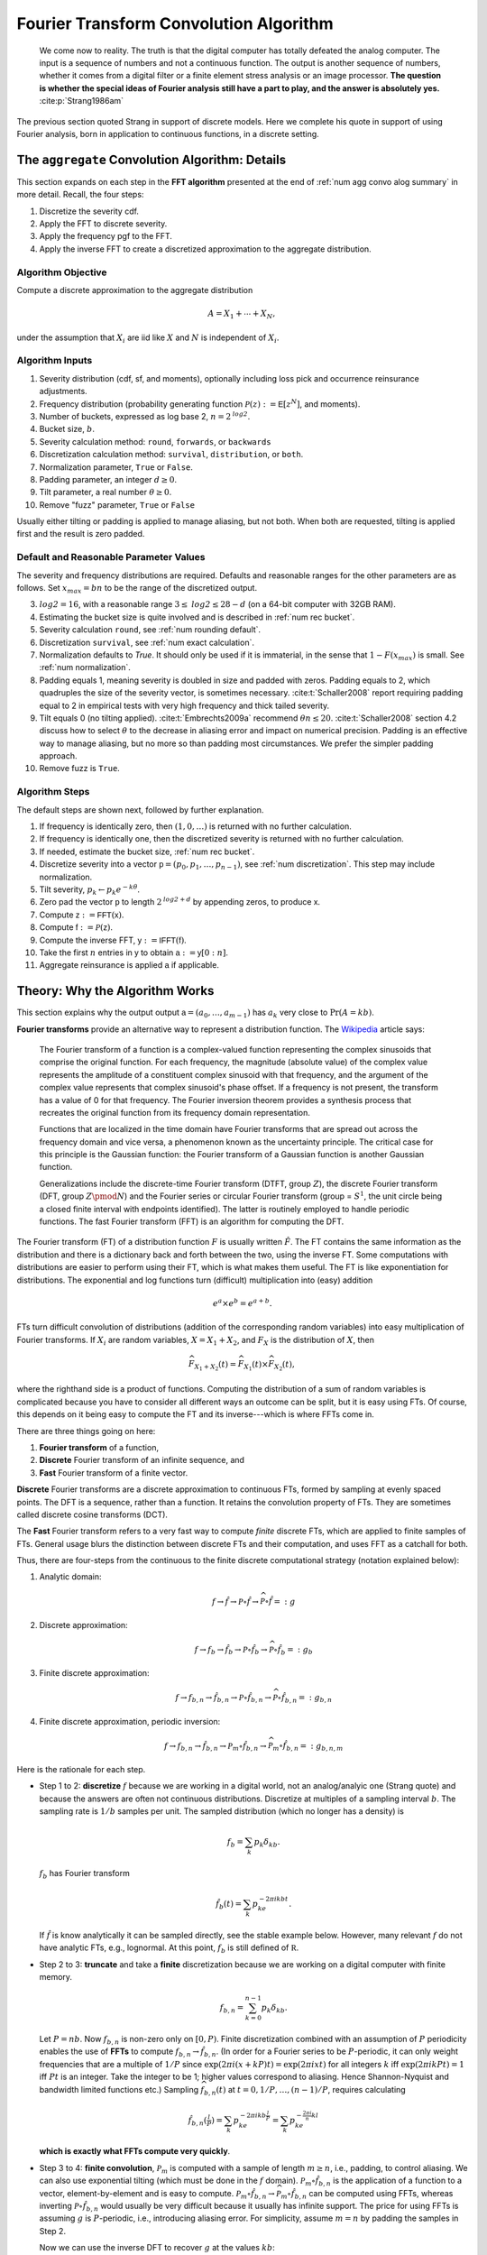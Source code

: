 
.. _num ft convo:

Fourier Transform Convolution Algorithm
----------------------------------------------


  We come now to reality. The truth is that the digital computer has totally defeated the analog computer. The input is a sequence of numbers and not a continuous function. The output is another sequence of numbers, whether it comes from a digital filter or a finite element stress analysis or an image processor. **The question is whether the special ideas of Fourier analysis still have a part to play, and the answer is absolutely yes.**  :cite:p:`Strang1986am`

The previous section quoted Strang in support of discrete models. Here we complete his quote in support of using Fourier analysis, born in application to continuous functions, in a discrete setting.

.. _num algo details:

The ``aggregate`` Convolution Algorithm: Details
~~~~~~~~~~~~~~~~~~~~~~~~~~~~~~~~~~~~~~~~~~~~~~~~~~

This section expands on each step in the **FFT algorithm** presented at the end of :ref:`num agg convo alog summary` in more detail. Recall, the four steps:

1. Discretize the severity cdf.
2. Apply the FFT to discrete severity.
3. Apply the frequency pgf to the FFT.
4. Apply the inverse FFT to create a discretized approximation to the aggregate distribution.

Algorithm Objective
"""""""""""""""""""""""
Compute a discrete approximation to the aggregate distribution

.. math::
    A = X_1 + \cdots + X_N,

under the assumption that :math:`X_i` are iid like :math:`X` and :math:`N` is independent of :math:`X_i`.

Algorithm Inputs
"""""""""""""""""""""""

#. Severity distribution (cdf, sf, and moments), optionally including loss pick and occurrence reinsurance adjustments.
#. Frequency distribution (probability generating function :math:`\mathscr P(z):= \mathsf E[z^N]`, and moments).
#. Number of buckets, expressed as log base 2, :math:`n=2^\mathit{log2}`.
#. Bucket size, :math:`b`.
#. Severity calculation method: ``round``, ``forwards``, or ``backwards``
#. Discretization calculation method: ``survival``, ``distribution``, or ``both``.
#. Normalization parameter, ``True`` or ``False``.
#. Padding parameter, an integer :math:`d \ge 0`.
#. Tilt parameter, a real number :math:`\theta \ge 0`.
#. Remove "fuzz" parameter, ``True`` or ``False``

Usually either tilting or padding is applied to manage aliasing, but not both. When both are requested, tilting is applied first and the result is zero padded.

Default and Reasonable Parameter Values
""""""""""""""""""""""""""""""""""""""""

The severity and frequency distributions are required. Defaults and reasonable ranges for the other parameters are as follows. Set :math:`x_{max}=bn` to be the range of the discretized output.

3. :math:`\mathit{log2}=16`, with a reasonable range :math:`3\le\mathit{log2}\le 28-d` (on a 64-bit computer with 32GB RAM).
4. Estimating the bucket size is quite involved and is described in :ref:`num rec bucket`.
5. Severity calculation ``round``, see :ref:`num rounding default`.
6. Discretization ``survival``, see :ref:`num exact calculation`.
7. Normalization defaults to `True`. It should only be used if it is immaterial, in the sense that :math:`1-F(x_{max})` is small. See :ref:`num normalization`.
8. Padding equals 1, meaning severity is doubled in size and padded with zeros. Padding equals to 2, which quadruples the size of the severity vector, is sometimes necessary. :cite:t:`Schaller2008` report requiring padding equal to 2 in empirical tests with very high frequency and thick tailed severity.
9. Tilt equals 0 (no tilting applied). :cite:t:`Embrechts2009a` recommend :math:`\theta n \le 20`. :cite:t:`Schaller2008` section 4.2 discuss how to select :math:`\theta` to the decrease in aliasing error and impact on numerical precision. Padding is an effective way to manage aliasing, but no more so than padding most circumstances. We prefer the simpler padding approach.
10. Remove fuzz is ``True``.


Algorithm Steps
"""""""""""""""""""""

The default steps are shown next, followed by further explanation.

#. If frequency is identically zero, then :math:`(1,0,\dots)` is returned with no further calculation.
#. If frequency is identically one, then the discretized severity is returned with no further calculation.
#. If needed, estimate the bucket size, :ref:`num rec bucket`.
#. Discretize severity into a vector :math:`\mathsf p=(p_0,p_1,\dots,p_{n-1})`, see :ref:`num discretization`.  This step may include normalization.
#. Tilt severity, :math:`p_k\gets p_k e^{-k\theta}`.
#. Zero pad the vector :math:`\mathsf p` to length :math:`2^{\mathit{log2} + d}` by appending zeros, to produce :math:`\mathsf x`.
#. Compute :math:`\mathsf z:=\mathsf{FFT}(\mathsf x)`.
#. Compute :math:`\mathsf f:=\mathscr P(\mathsf z)`.
#. Compute the inverse FFT,  :math:`\mathsf y:=\mathsf{IFFT}(\mathsf f)`.
#. Take the first :math:`n` entries in :math:`\mathsf y` to obtain :math:`\mathsf a:=\mathsf y[0:n]`.
#. Aggregate reinsurance is applied :math:`\mathsf a` if applicable.


.. _num ft theory:

Theory: Why the Algorithm Works
~~~~~~~~~~~~~~~~~~~~~~~~~~~~~~~~

This section explains why the output output :math:`\mathsf a=(a_0,\dots,a_{m-1})` has :math:`a_k` very close to :math:`\Pr(A=kb)`.

**Fourier transforms** provide an alternative way to represent a distribution function. The `Wikipedia <https://en.wikipedia.org/wiki/Fourier_transform>`_ article says:

    The Fourier transform of a function is a complex-valued function representing the complex sinusoids that comprise the original function. For each frequency, the magnitude (absolute value) of the complex value represents the amplitude of a constituent complex sinusoid with that frequency, and the argument of the complex value represents that complex sinusoid's phase offset. If a frequency is not present, the transform has a value of 0 for that frequency. The Fourier inversion theorem provides a synthesis process that recreates the original function from its frequency domain representation.

    Functions that are localized in the time domain have Fourier transforms that are spread out across the frequency domain and vice versa, a phenomenon known as the uncertainty principle. The critical case for this principle is the Gaussian function: the Fourier transform of a Gaussian function is another Gaussian function.

    Generalizations include the discrete-time Fourier transform (DTFT, group :math:`Z`), the discrete Fourier transform (DFT, group :math:`Z\pmod N`) and the Fourier series or circular Fourier transform (group = :math:`S^1`, the unit circle being a closed finite interval with endpoints identified). The latter is routinely employed to handle periodic functions. The fast Fourier transform (FFT) is an algorithm for computing the DFT.

The Fourier transform (FT) of a distribution function :math:`F` is usually written :math:`\hat F`. The FT contains the same information as the distribution and there is a dictionary back and forth between the two, using the inverse FT.
Some computations with distributions are easier to perform using their FT, which is what makes them useful.
The FT is like exponentiation for distributions. The exponential and log
functions turn (difficult) multiplication into (easy) addition

.. math:: e^a \times e^b = e^{a+b}.

FTs turn difficult convolution of distributions (addition of the corresponding random variables) into easy multiplication of Fourier transforms. If :math:`X_i` are random variables, :math:`X=X_1+X_2`, and :math:`F_X` is the distribution of :math:`X`, then

.. math:: \widehat{F_{X_1+X_2}}(t) = \widehat{F_{X_1}}(t) \times \widehat{F_{X_2}}(t),

where the righthand side is a product of functions. Computing the distribution of a sum of random variables is complicated because you have to consider all different ways an outcome can be split, but it is easy using FTs.
Of course, this depends on it being easy to compute the FT and its inverse---which is where FFTs come in.

There are three things going on here:

#. **Fourier transform** of a function,
#. **Discrete** Fourier transform of an infinite sequence, and
#. **Fast** Fourier transform of a finite vector.

**Discrete** Fourier transforms are a discrete approximation to continuous FTs, formed by sampling at evenly spaced points. The DFT is a sequence, rather than a function. It retains the convolution property of FTs. They are sometimes called discrete cosine transforms (DCT).

The **Fast** Fourier transform refers to a very fast way to compute *finite* discrete FTs, which are applied to finite samples of FTs.
General usage blurs the distinction between discrete FTs and their computation, and uses FFT as a catchall for both.


Thus, there are four-steps from the continuous to the finite discrete computational strategy (notation explained below):

1. Analytic domain:

   .. math:: f \rightarrow \hat f \rightarrow \mathscr P\circ \hat f \rightarrow \widehat{\mathscr P\circ \hat f} =: g

2. Discrete approximation:

   .. math:: f \rightarrow f_b \rightarrow \hat{f_b} \rightarrow \mathscr P\circ \hat{f_b} \rightarrow \widehat{\mathscr P\circ \hat{f_b}} =: g_b

3. Finite discrete approximation:

   .. math:: f \rightarrow f_{b, n} \rightarrow \hat{f_{b,n}} \rightarrow \mathscr P\circ \hat{f_{b,n}} \rightarrow \widehat{\mathscr P\circ \hat{f_{b,n}}} =: g_{b, n}

4. Finite discrete approximation, periodic inversion:

   .. math:: f \rightarrow f_{b, n} \rightarrow \hat{f_{b,n}} \rightarrow \mathscr P_m\circ \hat{f_{b,n}} \rightarrow \widehat{\mathscr P_m\circ \hat{f_{b,n}}} =: g_{b,n,m}

Here is the rationale for each step.

- Step 1 to 2: **discretize** :math:`f` because we are working in a digital
  world, not an analog/analyic one (Strang quote) and because the answers are
  often not continuous distributions. Discretize at multiples of a sampling
  interval :math:`b`. The sampling rate is :math:`1/b` samples per unit. The
  sampled distribution (which no longer has a density) is

  .. math::

    f_b = \sum_k p_k\delta_{kb}.

  :math:`f_b` has Fourier transform

  .. math::

      \hat{f_b}(t) =\sum_k p_ke^{-2\pi i kb t}.

  If :math:`\hat f` is know analytically it can be sampled directly, see the stable example below. However, many relevant :math:`f` do not have analytic FTs, e.g., lognormal.
  At this point, :math:`f_b` is still defined of :math:`\mathbb R`.

- Step 2 to 3: **truncate** and take a **finite** discretization because we
  are working on a digital computer with finite memory.

  .. math::

    f_{b, n} = \sum_{k=0}^{n-1} p_k\delta_{kb}.

  Let :math:`P=nb`. Now :math:`f_{b,n}` is non-zero only on :math:`[0, P)`.
  Finite discretization combined with an assumption of :math:`P` periodicity enables the use of **FFTs** to compute
  :math:`f_{b, n} \rightarrow \hat{f_{b,n}}`.
  (In order for a Fourier series to be :math:`P`-periodic, it
  can only weight frequencies that are a multiple of :math:`1/P` since
  :math:`\exp(2\pi i (x+kP)t)=\exp(2\pi i xt)` for all integers
  :math:`k` iff :math:`\exp(2\pi i kPt)=1` iff :math:`Pt` is an
  integer. Take the integer to be 1; higher values correspond to
  aliasing. Hence Shannon-Nyquist and bandwidth limited functions etc.)
  Sampling :math:`\widehat{f_{b, n}}(t)` at :math:`t=0,1/P,\dots,(n-1)/P`, requires calculating

  .. math::
     \hat{f_{b,n}}(\tfrac{l}{P}) = \sum_k p_ke^{-2\pi i kb \tfrac{l}{P}} = \sum_k p_ke^{-\tfrac{2\pi i}{n} kl}

  **which is exactly what FFTs compute very quickly**.

- Step 3 to 4: **finite convolution**, :math:`\mathscr P_m` is computed with a
  sample of length :math:`m\ge n`, i.e., padding, to control aliasing.  We
  can also use exponential tilting (which must be done in the :math:`f`
  domain). :math:`\mathscr P_m\circ \hat{f_{b,n}}` is the application of a function to a vector, element-by-element and is easy to compute.
  :math:`\mathscr P_m\circ \hat{f_{b,n}} \rightarrow \widehat{\mathscr P_m\circ \hat{f_{b,n}}}` can be computed using FFTs, whereas inverting
  :math:`\mathscr P\circ \hat{f_{b,n}}` would usually be very
  difficult because it usually has infinite support.
  The price for using FFTs is assuming :math:`g` is :math:`P`-periodic,
  i.e., introducing aliasing error. For simplicity, assume :math:`m=n` by padding the samples in Step 2.

  Now we can use the inverse DFT to recover :math:`g` at the values
  :math:`kb`:

  .. math::


     \begin{align}
     g(kb)
     &= \sum_l \hat g(\tfrac{l}{P}) e^{2 \pi i kb \tfrac{l}{P}} \\
     &= \sum_l \hat g(\tfrac{l}{P}) e^{\tfrac{2 \pi i}{n} kl}.
     \end{align}

  However, this is an infinite sum (step 3), and we are working with computers, so it needs to be truncated (step 4). What is

  .. math::


     \sum_{l=0}^{n-1} \hat g(\tfrac{l}{P}) e^{\tfrac{2 \pi i}{n} kl}?

  It is an inverse DFT, that FFTs compute with alacrity. What does it
  equal?

  Define :math:`g_P(x) = \sum_k g(x + kP)` to be the :math:`P`-periodic
  version of :math:`g`. If :math:`g` has finite support contained in
  :math:`[0, P)` then :math:`g_P=g`. If that is not the case there will be
  wrapping spill-over, see PICTURE.

  Now

  .. math::

     \begin{align}
     \hat g(\tfrac{l}{P})
     :&= \int_\mathbb{R} g(x)e^{-2 \pi i x \tfrac{l}{P}}dx \\
     &= \sum_k \int_{kP}^{(k+1)P} g(x)e^{-2 \pi i x \tfrac{l}{P}}dx  \\
     &= \sum_k \int_{0}^{P} g(x+kP)e^{-2 \pi i (x+kP) \tfrac{l}{P}}dx  \\
     &= \int_{0}^{P} \sum_k g(x+kP)e^{-2 \pi i x \tfrac{l}{P}}dx  \\
     &= \int_{0}^{P} g_P(x)e^{-2 \pi i x \tfrac{l}{P}}dx  \\
     &= \hat{g_P}(\tfrac{l}{P})
     \end{align}

  and therefore, arguing backwards and assuming that :math:`\hat g` is quickly
  decreasing, for large enough :math:`n`,

  .. math::


     \begin{align}
     \sum_{l=0}^{n-1} \hat{g}(\tfrac{l}{P}) e^{\tfrac{2 \pi i}{n} kl}
     &\approx\sum_l \hat{g}(\tfrac{l}{P}) e^{\tfrac{2 \pi i}{n} kl} \\
     &= \sum_l  \hat{g_P}(\tfrac{l}{P}) e^{\tfrac{2 \pi i}{n} kl}  \\
     &= g_P(kb)
     \end{align}

  Thus the partial sum we can easily compute on the left approximates :math:`g_P` and in favorable circumstances it is close to :math:`g`.


There are four sources of error in the FFT algorithm. They can be controlled by different parameters:

#. Discretization error :math:`f \leftrightarrow f_b` (really
   :math:`\hat f \leftrightarrow \hat{f_b}`): replacing the original distribution with a discretized approximation, controlled by decreasing the bucket size.
#. Truncation error :math:`\hat{f_b} \leftrightarrow \hat{f_{b, n}}`: shrinking the support of the severity distribution by right truncation, controlled by increasing the bucket size and/or increasing the number of buckets.
#. Aliasing error :math:`\widehat{\mathscr P\circ \hat{f_{b,n}}} \leftrightarrow \widehat{\mathscr P_m\circ \hat{f_{b,n}}}`:
   expect :math:`g_k` get :math:`\sum_l g_{k+ln}`: working with only finitely many frequencies in the Fourier domain which results in visible the aggregate wrapping, controlled by padding or tilting severity.
#. FFT algorithm: floating point issues, underflow and (rarely) overflow, hidden by removing numerical "fuzz" after the algorithm has run.

To summarize:

-  If we know :math:`\hat f` analyically, we can use this method to
   estimate a discrete approximation to :math:`f`. We are estimating
   :math:`f_P(kb)` not :math:`f(kb)`, so there is always aliasing error,
   unless :math:`f` actually has finite support.

-  If :math:`f` is actually discrete, the only error comes from
   truncating the Fourier series. We can make this as small as we please
   by taking enough terms in the series. This case is illustrated for
   the Poisson distribution. This method is also applied by
   ``aggregate``: the “analytic” chf is :math:`\mathscr P_N(M_X(t))`,
   where :math:`M_X(t)` is the sum of exponentials given above.

-  When :math:`\hat f` is known we have a choice between discretizing in
   the space (loss) or time domain.

-  If :math:`f` is not discrete, there is a discretization and
   potentially aliasing error. We can control the former with high
   frequency (small :math:`b`) sampling. We control the latter with
   large :math:`P=nb`, arguing for large :math:`n` or large :math:`b`
   (in conflict to managing discretization error).

.. _num ft tools:

Using FFT to Invert Characteristic Functions
~~~~~~~~~~~~~~~~~~~~~~~~~~~~~~~~~~~~~~~~~~~~~~~~~

The use of FFTs to recover the aggregate at the end of Step 4 is entirely generic. It can be used to invert any characteristic function. In this section we provide some of examples. Many more examples are available in a `blog post <https://blog.mynl.com/posts/notes/2025-01-23-Fourier-inversion-with-FFTs/>`_ I wrote on the topic.

The first example shows how to compute a Poisson distribution with mean of 10280 using only 1028 buckets.

.. ipython:: python
    :okwarning:

    import scipy.stats as ss
    import matplotlib.pyplot  as plt
    from aggregate.extensions import FourierTools
    en = 10280
    ft_obj = FourierTools(
           chf=lambda t: np.exp(en * (np.exp(1j * t) - 1)),
           fz=ss.poisson(en)
    )
    print(ft_obj)
    df = ft_obj.invert(log2=10, x_min=9750)
    ft_obj.compute_exact(calc='survival');
    print(ft_obj.describe())
    @savefig numfftnew01.png scale=20
    ft_obj.plot()

The six plots show the density, log density, and cdf and sf along the top row. The bottom row shows the Fourier transform and normalized transform, illustrating how it wraps around and tends to the origin, the amplitude and phase of the transform, illustrating how the amplitude falls of quickly (because of the Riemann-Lebesgue theorem), and the log cdf and sf.

The second example tries to compute a Poisson with mean 25600 using only 512 buckets, which is not enough. As a result the answer is polluted by serious aliasing, where the tails wrap around and are included in the body of the distribution.

.. ipython:: python
    :okwarning:

    en = 25600
    ft_obj = FourierTools(
           chf=lambda t: np.exp(en * (np.exp(1j * t) - 1)),
           fz=ss.poisson(en)
    )
    x_min = ft_obj.fz.ppf(0.05)
    print(ft_obj)
    df = ft_obj.invert(log2=9, x_min=x_min)
    ft_obj.compute_exact(calc='survival');
    print(f'{ft_obj.x_min=}, {ft_obj.x_max=}, {ft_obj.bs=}, {df.shape=}')
    @savefig numfftnew02.png scale=20
    ft_obj.plot()

The details of the aliasing are shown in the next plot. The top row on a linear scale, bottom log scale, left column shows cumulative output and right the components. The top right shows how the tails wrap around and are included in the body of the distribution.

.. ipython:: python
    :okwarning:

    @savefig numfftnew03.png scale=20
    ft_obj.plot_wraps([-1, 1], add_tail=True)

The final example shows how to compute a stable distribution with exponent 1.75 and skewness 0.3. Because the distribution is very thick tailed, some aliasing is inevitable. The plot shows the aliasing error is not too bad, but the tails are not as accurate as the body of the distribution..

.. ipython:: python
    :okwarning:

    from aggregate.extensions.ft import make_levy_chf
    a = 1.75
    b = 0.3
    fz = ss.levy_stable(a, b)
    ft_obj = FourierTools(
           chf=make_levy_chf(a, b),
           fz=fz
    )
    df = ft_obj.invert(log2=12, x_min=-50, x_max=100)
    print(ft_obj)
    print(f'{ft_obj.x_min=}, {ft_obj.x_max=}, {ft_obj.bs=}, {df.shape=}')
    ft_obj.compute_exact(calc='surv', decimate=8);
    @savefig numfftnew04.png scale=20
    ft_obj.plot()


Older Examples
"""""""""""""""""

The rest of this section shows some older examples, using ``aggregate.extensions.ft_invert``, but the new ``FourierTools`` class should be used instead.

Invert a gamma distribution from a sample of its characteristic function and compare with the true density. These plots show the inversion is extremely accurate over a very wide range. The top right plot compares the log density, highlighting differences only in the extreme tails.

.. ipython:: python
    :okwarning:

    from aggregate.extensions import ft_invert
    import scipy.stats as ss
    import matplotlib.pyplot  as plt
    @savefig numfft01.png scale=20
    df = ft_invert(
             log2=6,
             chf=lambda alpha, t: (1 - 1j * t) ** -alpha,
             frz_generator=ss.gamma,
             params=[30],
             loc=0,
             scale=1,
             xmax=0,
             xshift=0,
             suptitle='Gamma distribution')


Invert a Poisson distribution with a very high mean. This is an interesting case, because we do not need space for the whole answer, just the effective range of the answer. We can use periodicity to "move" the answer to the right :math:`x` range.
This example reproduces a Poisson with mean 10,000. The standard deviation is only 100 and so the effective rate of the distribution (using the normal approximation) will be about 9500 to 10500. Thus a satisfactory approximation can be obtained with only :math:`2^{10}=1024` buckets.

.. ipython:: python
    :okwarning:

    import aggregate.extensions.ft as ft
    @savefig numfft02.png scale=20
    df = ft.ft_invert(
             log2=10,
             chf=lambda en, t: np.exp(en * (np.exp(1j * t) - 1)),
             frz_generator=ss.poisson,
             params=[10000],
             loc=0,
             scale=None, # for freq dists, scaling does not apply
             xmax=None,  # for freq dists want bs = 1, so xmax=1<<log2
             xshift=9500,
             suptitle='Poisson distribution, large mean computed in small space.')

Invert a stable distribution. Here there is more aliasing error because the distribution is so thick tailed. There is also more on the left than right because of the asymmetric beta parameter.

.. ipython:: python
    :okwarning:

    def levy_chf(alpha, beta, t):
        Φ = np.tan(np.pi * alpha / 2) if alpha != 1 else -2 / np.pi * np.log(np.abs(t))
        return np.exp(- np.abs(t) ** alpha * (1 - 1j * beta * np.sign(t) * Φ))

    df = ft.ft_invert(
             log2=12,
             chf=levy_chf,
             frz_generator=ss.levy_stable,
             params=[1.75, 0.3],  # alpha, beta
             loc=0,
             scale=1.,
             xmax=1<<8,
             xshift=-(1<<7),
             suptitle='Stable Levy exponent $\\alpha=7/4$, '
             'slightly skewed')
    f = plt.gcf()
    ax = f.axes[1]
    @savefig numfft03.png scale=20
    ax.grid(lw=.25, c='w');


.. _num fft:

Fast Fourier Transforms
~~~~~~~~~~~~~~~~~~~~~~~~~~~~

The trick with FFTs is *how* they are computed. *What* they compute is very straightforward and given by a simple matrix multiplication.

The FFT of the :math:`m\times 1` vector
:math:`\mathsf{x}=(x_0,\dots,x_{m-1})` is just another :math:`m\times 1` vector :math:`\hat{\mathsf{x}}` whose :math:`j`\ th component is

.. math:: x_j = \sum_{k=0}^{m-1} x_k\exp(-2\pi ijk/m),

where :math:`i=\sqrt{-1}`. The coefficients of :math:`\hat{\mathsf{x}}` are complex numbers. It is easy to see that :math:`\hat{\mathsf{x}}=\mathsf{F}\mathsf{x}` where

.. math::

   \mathsf{F}=
   \begin{pmatrix}
   1 & 1 & \dots & 1 \\
   1 & w & \dots & w^{m-1} \\
   1 & w^2 & \dots & w^{2(m-1)} \\
   \vdots & & & \vdots \\
   1 & w^{m-1} & \dots & w^{(m-1)^2}
   \end{pmatrix}

is a matrix of complex roots of unity and  :math:`w=\exp(-2\pi i/m)`. This shows there is nothing
inherently mysterious about an FFT. The trick is that there is a very
efficient algorithm for computing the matrix multiplication :cite:p:`Press1992a`.  Rather than taking
time proportional to :math:`m^2`, as one would expect, it can be
computed in time proportional to :math:`m\log(m)`. For large values of :math:`m`, the difference
between :math:`m\log(m)` and :math:`m^2` time is the difference between
practically possible and practically impossible.

The inverse FFT to recovers :math:`\mathsf{x}` from its transform
:math:`\hat{\mathsf{x}}`. The inverse FFT is computed using the same equation as the FFT with :math:`\mathsf F^{-1}` (matrix inverse) in place of :math:`\mathsf F`. It is easy to see that inverse equals

.. math::

   \mathsf{F}^{-1}=
   \frac{1}{m}
   \begin{pmatrix}
   1 & 1 & \dots & 1 \\
   1 & w^{-1} & \dots & w^{-(m-1)} \\
   1 & w^2 & \dots & w^{2(m-1)} \\
   \vdots & & & \vdots \\
   1 & w^{-(m-1)} & \dots & w^{-(m-1)^2}
   \end{pmatrix}.

The :math:`(j,j)` element of :math:`m\mathsf{F}\mathsf{F}^{-1}` is

.. math::
    \sum_g w^{jg}w^{-jg}= \sum_g 1 = m

and the :math:`(j,k),\ j\not=k` element is

.. math::
    \sum_g w^{jg} w^{-gk} = \sum_g w^{g(j-k)} = 0.

The inversion process can also be computed in :math:`m\log(m)` time
because the matrix equation is the same.

How does the FFT compute convolutions? Given two probability vectors for outcomes :math:`k=0,1,\dots,n-1`, say  :math:`\mathsf p=(p_0,\dots, p_{n-1})` and
:math:`\mathsf q=(q_0,\dots, q_{n-1})`, the product of the :math:`k` th elements of the FFTs equals

.. math::

    \left(\sum_g p_g w^{gk} \right)
    \left(\sum_h p_h w^{hk} \right)
    = \sum_{m=0}^{n-1}
    \left( \sum_{\substack{g, h\\ g+h\equiv m(n)}} p_g q_h \right) w^{km}

is the :math:`k` th element of the FFT of the wrapped convolution of :math:`\mathsf p` and :math:`\mathsf q`. For example, if :math:`n=4` and :math:`m=0`, the inner sum on the right equals

.. math::

    p_0 q_0 + p_1 q_3 + p_2 q_2 + p_3 q_1

which can be interpreted as

.. math::

    p_0 q_0 + p_1 q_{-1} + p_2 q_{-2} + p_3 q_{-3}

in arithmetic module :math:`n`.

In the convolution algorithm, the product of functions :math:`\widehat{F_{X_1}} \times \widehat{F_{X_2}}` is replaced by the component-by-component product of two vectors, which is easy to compute. Thus, to convolve two discrete distributions, represented as :math:`\mathsf p=(p_0,\dots,p_{m-1})` and :math:`\mathsf q=(q_0,\dots,q_{m-1})` simply

* Take the FFT of each vector, :math:`\hat{\mathsf p}=\mathsf F\mathsf p` and :math:`\hat{\mathsf q}=\mathsf F\mathsf q`
* Compute the component-by-component product :math:`\mathsf z = \hat{\mathsf p}\hat{\mathsf q}`
* Compute the inverse FFT :math:`\mathsf F^{-1}\mathsf z`.

The answer is the exact convolution of the two input distributions, except that sum values wrap around: the extreme right tail re-appears as probabilities around 0. This problem is called aliasing (the same as the wagon-wheel effect in old Westerns), but it can be addressed by padding the input vectors.

Here is a simple example of wrapping, using a compound Poisson distribution with an expected claim count of 10 and severity taking the values 0, 1, 2, 3, or 4 equally often. The aggregate has a mean of 20 and is computed using only 32 buckets. This is not enough space, and the right hand part of the distribution wraps around. The components are shown in the middle and how they combine on the right.

.. ipython:: python
    :okwarning:

    @savefig numfft04.png
    ft.fft_wrapping_illustration(ez=10, en=2)

The next figure illustrates more extreme FFT wrapping. It shows an attempt to model a compound Poisson distribution with a mean of 80 using only 32 buckets. The result is the straight line on the left. The middle plot shows the true distribution and the vertical slices of width 32 that are combined to get the total. These are shown shifted on the left. The right plot zooms into the rate ``0:32``, and shows how the wrapped components sum to the result on the left. This is a good example of how FFT methods can fail and can appear to give inexplicable results.

.. ipython:: python
    :okwarning:

    @savefig numfft05.png
    ft.fft_wrapping_illustration(ez=10, en=8)


It is not necessary to understand the details of FTs to use ``aggregate`` although they are fascinating, see for example :cite:t:`Korner2022`. In probability, the moment generating functions and characteristic function are based on FTs. They are discussed in any serious probability text.


.. _num fft routines:

FFT Routines
~~~~~~~~~~~~~~~

Computer systems offer a range of FFT routines. ``aggregate`` uses two functions from ``scipy.fft`` called :meth:`scipy.fft.rfft` and :meth:`scipy.fft.irfft`. There are similar functions in ``numpy.fft``. They are tailored to taking FFTs of vectors of real numbers (as opposed to complex numbers). The FFT routine automatically handles padding the input vector. The inverse transform returns real numbers only, so there is no need to take the real part to remove noise-level imaginary parts. It is astonishing that the whole ``aggregate`` library pivots on a single line of code::

    agg_density = rifft(\mathscr P(rfft(p)))

Obviously, a lot of work is done to marshal the input, but this line is where the magic occurs.

The FFT routines are accurate up to machine noise, of order  ``1e-16``. The noise can be positive or negative---the latter highly undesirable in probabilities. It appears random and does not accumulate undesirably in practical applications. It is best to strip out the noise, setting to zero all values with absolute value less than machine epsilon (``numpy.finfo(float).esp``). The ``remove_fuzz`` option controls this behavior. It is set ``True`` by default. CHECK SURE?

